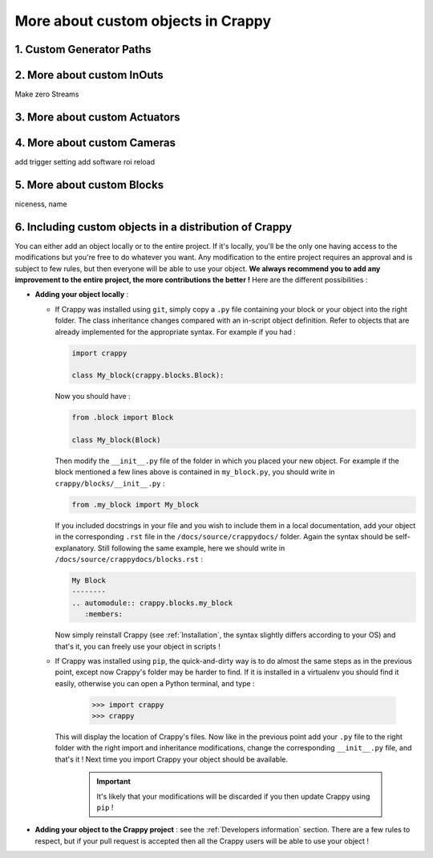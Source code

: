===================================
More about custom objects in Crappy
===================================

1. Custom Generator Paths
-------------------------

2. More about custom InOuts
---------------------------

Make zero
Streams

3. More about custom Actuators
------------------------------

4. More about custom Cameras
----------------------------

add trigger setting
add software roi
reload

5. More about custom Blocks
---------------------------

niceness, name

6. Including custom objects in a distribution of Crappy
-------------------------------------------------------

You can either add an object locally or to the entire project. If it's locally,
you'll be the only one having access to the modifications but you're free to do
whatever you want. Any modification to the entire project requires an approval
and is subject to few rules, but then everyone will be able to use your object.
**We always recommend you to add any improvement to the entire project, the more
contributions the better !** Here are the different possibilities :

- **Adding your object locally** :

  - If Crappy was installed using ``git``, simply copy a ``.py`` file
    containing your block or your object into the right folder. The class
    inheritance changes compared with an in-script object definition. Refer to
    objects that are already implemented for the appropriate syntax. For example
    if you had :

    .. code-block:: python

       import crappy

       class My_block(crappy.blocks.Block):

    Now you should have :

    .. code-block:: python

       from .block import Block

       class My_block(Block)

    Then modify the ``__init__.py`` file of the folder in which you placed your
    new object. For example if the block mentioned a few lines above is
    contained in ``my_block.py``, you should write in
    ``crappy/blocks/__init__.py`` :

    .. code-block:: python

       from .my_block import My_block

    If you included docstrings in your file and you wish to include them in a
    local documentation, add your object in the corresponding ``.rst`` file in
    the ``/docs/source/crappydocs/`` folder. Again the syntax should be
    self-explanatory. Still following the same example, here we should write in
    ``/docs/source/crappydocs/blocks.rst`` :

    .. code-block:: rst

       My Block
       --------
       .. automodule:: crappy.blocks.my_block
          :members:

    Now simply reinstall Crappy (see :ref:`Installation`, the syntax slightly
    differs according to your OS) and that's it, you can freely use your object
    in scripts !

  - If Crappy was installed using ``pip``,  the quick-and-dirty way is to do
    almost the same steps as in the previous point, except now Crappy's folder
    may be harder to find. If it is installed in a virtualenv you should find it
    easily, otherwise you can open a Python terminal, and type :

      >>> import crappy
      >>> crappy

    This will display the location of Crappy's files. Now like in the previous
    point add your ``.py`` file to the right folder with the right import and
    inheritance modifications, change the corresponding ``__init__.py`` file,
    and that's it ! Next time you import Crappy your object should be available.

      .. Important::
         It's likely that your modifications will be discarded if you then
         update Crappy using ``pip`` !

- **Adding your object to the Crappy project** : see the
  :ref:`Developers information` section. There are a few rules to respect, but
  if your pull request is accepted then all the Crappy users will be able to use
  your object !
